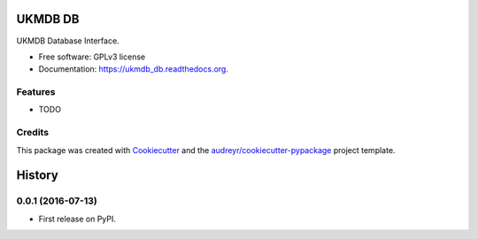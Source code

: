 ===============================
UKMDB DB
===============================

.. image:: https://img.shields.io/pypi/v/ukmdb_db.svg
        :target: https://pypi.python.org/pypi/ukmdb_db

.. image:: https://img.shields.io/travis/mleist/ukmdb_db.svg
        :target: https://travis-ci.org/mleist/ukmdb_db

.. image:: https://readthedocs.org/projects/ukmdb_db/badge/?version=latest
        :target: https://readthedocs.org/projects/ukmdb_db/?badge=latest
        :alt: Documentation Status

.. image:: https://img.shields.io/pypi/l/ukmdb_db.svg

.. image:: https://img.shields.io/pypi/pyversions/ukmdb_db.svg

.. image:: https://img.shields.io/pypi/status/ukmdb_db.svg

.. image:: https://img.shields.io/pypi/dm/ukmdb_db.svg


UKMDB Database Interface.

* Free software: GPLv3 license
* Documentation: https://ukmdb_db.readthedocs.org.

Features
--------

* TODO

Credits
---------

This package was created with Cookiecutter_ and the `audreyr/cookiecutter-pypackage`_ project template.

.. _Cookiecutter: https://github.com/audreyr/cookiecutter
.. _`audreyr/cookiecutter-pypackage`: https://github.com/audreyr/cookiecutter-pypackage


=======
History
=======

0.0.1 (2016-07-13)
------------------

* First release on PyPI.


